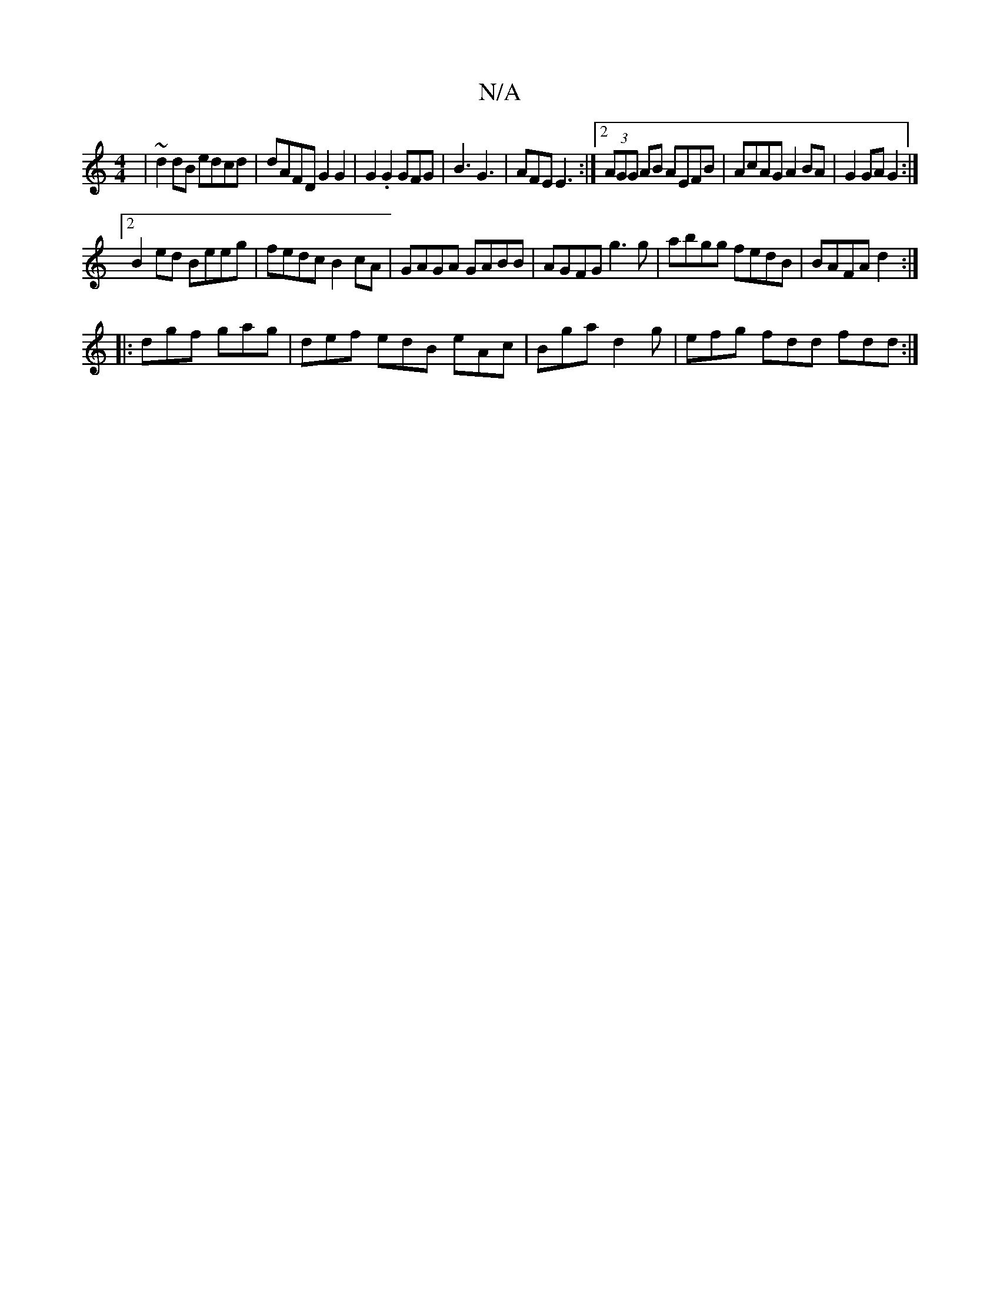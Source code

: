 X:1
T:N/A
M:4/4
R:N/A
K:Cmajor
|~d2dB edcd|dAFD G2 G2|G2.G2 GFG|B3 G3 | AFE E3 :|2 (3AGG AB AEFB|AcAG A2BA|G2GA G2:|2
B2ed Beeg|fedc B2cA|GAGA GABB|AGFG g3g|abgg fedB|BAFA d2:|
|: dgf gag | def edB eAc|Bga d2g|efg fdd fdd:|

C2c BF